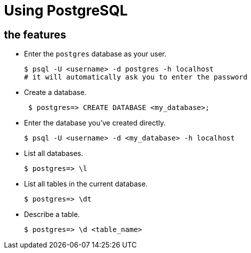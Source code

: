 = Using PostgreSQL

== the features

* Enter the `postgres` database as your user.
+
[source,bash]
----
$ psql -U <username> -d postgres -h localhost
# it will automatically ask you to enter the password 
----
* Create a database.
+
[source,bash]
----
 $ postgres=> CREATE DATABASE <my_database>;
----
* Enter the database you’ve created directly.
+
[source,bash]
----
$ psql -U <username> -d <my_database> -h localhost
----
* List all databases.
+
[source,bash]
----
$ postgres=> \l
----
* List all tables in the current database.
+
[source,bash]
----
$ postgres=> \dt
----
* Describe a table.
+
[source,bash]
----
$ postgres=> \d <table_name>
----
